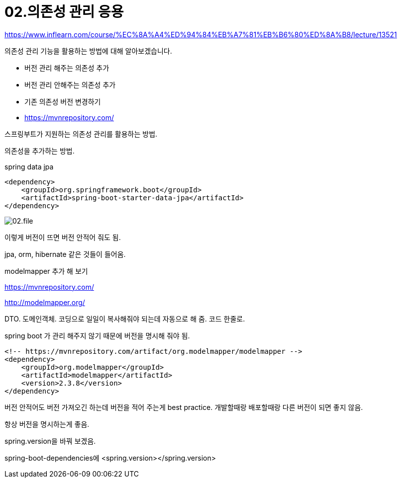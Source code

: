 = 02.의존성 관리 응용

https://www.inflearn.com/course/%EC%8A%A4%ED%94%84%EB%A7%81%EB%B6%80%ED%8A%B8/lecture/13521

의존성 관리 기능을 활용하는 방법에 대해 알아보겠습니다.

* 버전 관리 해주는 의존성 추가
* 버전 관리 안해주는 의존성 추가
* 기존 의존성 버전 변경하기
* https://mvnrepository.com/

스프링부트가 지원하는 의존성 관리를 활용하는 방법.

의존성을 추가하는 방법.

spring data jpa

----
<dependency>
    <groupId>org.springframework.boot</groupId>
    <artifactId>spring-boot-starter-data-jpa</artifactId>
</dependency>
----

image::02.file.png[]

이렇게 버전이 뜨면 버전 안적어 줘도 됨.

jpa, orm, hibernate 같은 것들이 들어옴.


modelmapper 추가 해 보기

https://mvnrepository.com/

http://modelmapper.org/

DTO. 도메인객체. 코딩으로 일일이 복사해줘야 되는데 자동으로 해 줌. 코드 한줄로.

spring boot 가 관리 해주지 않기 때문에 버전을 명시해 줘야 됨.

----
<!-- https://mvnrepository.com/artifact/org.modelmapper/modelmapper -->
<dependency>
    <groupId>org.modelmapper</groupId>
    <artifactId>modelmapper</artifactId>
    <version>2.3.8</version>
</dependency>
----

버전 안적어도 버전 가져오긴 하는데 버전을 적어 주는게 best practice. 개발할때랑 배포할때랑 다른 버전이 되면 좋지 않음.

항상 버전을 명시하는게 좋음.

spring.version을 바꿔 보겠음.

spring-boot-dependencies에
<spring.version></spring.version>
